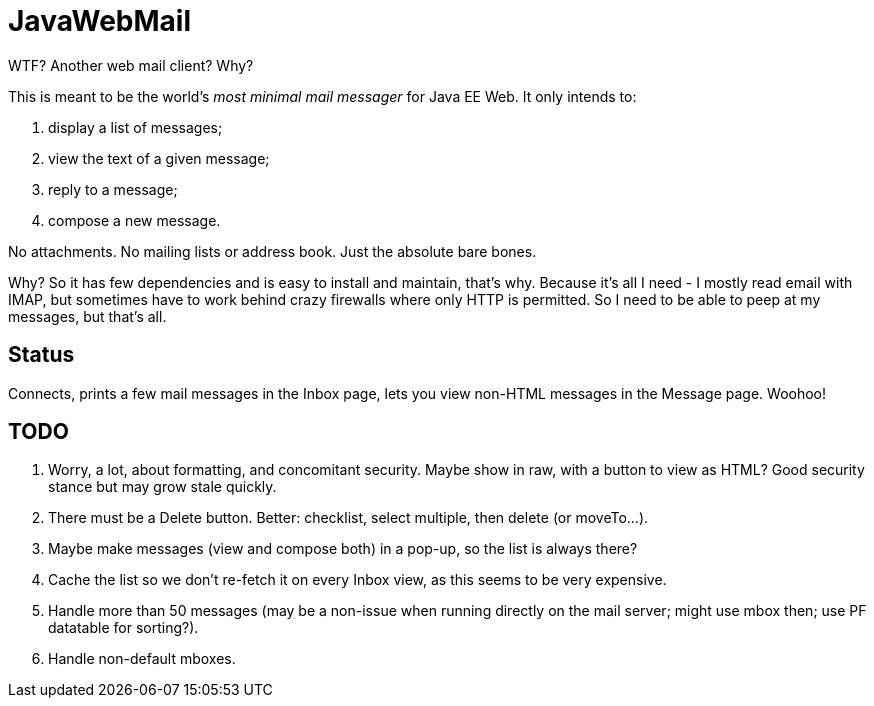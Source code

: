 = JavaWebMail

WTF? Another web mail client? Why?

This is meant to be the world's _most minimal mail messager_ for Java EE Web.
It only intends to:

. display a list of messages;
. view the text of a given message;
. reply to a message;
. compose a new message.

No attachments. No mailing lists or address book. Just the absolute bare bones.

Why? So it has few dependencies and is easy to install and maintain, that's why.
Because it's all I need - I mostly read email with IMAP, but sometimes have to
work behind crazy firewalls where only HTTP is permitted. So I need to be able
to peep at my messages, but that's all.

== Status

Connects, prints a few mail messages in the Inbox page, lets you view 
non-HTML messages in the Message page. Woohoo!

== TODO

. Worry, a lot, about formatting, and concomitant security. Maybe show in raw, with a
button to view as HTML? Good security stance but may grow stale quickly.
. There must be a Delete button. Better: checklist, select multiple, then delete (or moveTo...).
. Maybe make messages (view and compose both) in a pop-up, so the list is always there?
. Cache the list so we don't re-fetch it on every Inbox view, as this seems to be very expensive.
. Handle more than 50 messages (may be a non-issue when running directly on the mail server;
might use mbox then; use PF datatable for sorting?).
. Handle non-default mboxes.
